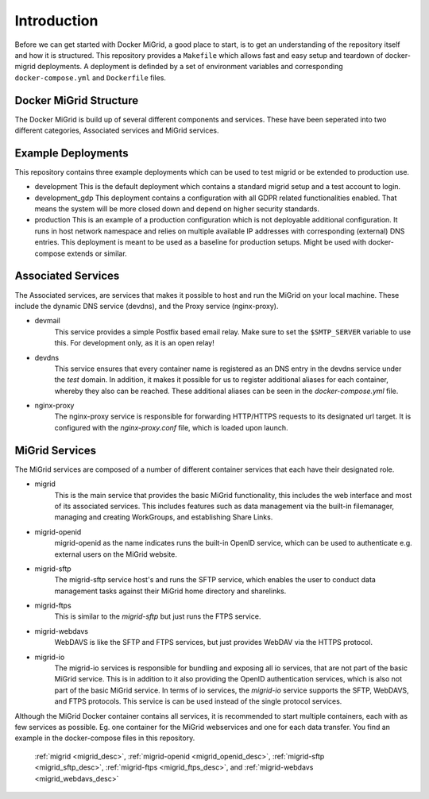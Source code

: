 Introduction
============

Before we can get started with Docker MiGrid, a good place to start, is to get an understanding of the repository itself and how it is structured.
This repository provides a ``Makefile`` which allows fast and easy setup and teardown of docker-migrid deployments.
A deployment is definded by a set of environment variables and corresponding ``docker-compose.yml`` and ``Dockerfile`` files.

.. image:: ../../res/images/docker-compose-workflow.png

Docker MiGrid Structure
-----------------------

The Docker MiGrid is build up of several different components and services.
These have been seperated into two different categories, Associated services and MiGrid services.

Example Deployments
-------------------

This repository contains three example deployments which can be used to test migrid or be extended to production use.

- development
  This is the default deployment which contains a standard migrid setup and a test account to login.

- development_gdp
  This deployment contains a configuration with all GDPR related functionalities enabled. That means the system will be
  more closed down and depend on higher security standards.

- production
  This is an example of a production configuration which is not deployable additional configuration.
  It runs in host network namespace and relies on multiple available IP addresses with corresponding (external) DNS entries.
  This deployment is meant to be used as a baseline for production setups. Might be used with docker-compose extends or similar.

Associated Services
-------------------

The Associated services, are services that makes it possible to host and run the MiGrid on your local machine.
These include the dynamic DNS service (devdns), and the Proxy service (nginx-proxy).

- devmail
    This service provides a simple Postfix based email relay. Make sure to set the ``$SMTP_SERVER`` variable to use this.
    For development only, as it is an open relay!

- devdns
    This service ensures that every container name is registered as an DNS entry in the devdns service under the `test` domain.
    In addition, it makes it possible for us to register additional aliases for each container, whereby they also can be reached.
    These additional aliases can be seen in the `docker-compose.yml` file.

- nginx-proxy
    The nginx-proxy service is responsible for forwarding HTTP/HTTPS requests to its designated url target.
    It is configured with the `nginx-proxy.conf` file, which is loaded upon launch.


MiGrid Services
---------------

The MiGrid services are composed of a number of different container services that each have their designated role.

.. _migrid_desc:

- migrid
    This is the main service that provides the basic MiGrid functionality, this includes the web interface and most of 
    its associated services. This includes features such as data management via the built-in filemanager, managing and creating WorkGroups,
    and establishing Share Links.

.. _migrid_openid_desc:

- migrid-openid
    migrid-openid as the name indicates runs the built-in OpenID service, which can be used to authenticate e.g. external users on the MiGrid website.

.. _migrid_sftp_desc:

- migrid-sftp
    The migrid-sftp service host's and runs the SFTP service, which enables the user to conduct data management tasks against their
    MiGrid home directory and sharelinks.

.. _migrid_ftps_desc:

- migrid-ftps
    This is similar to the `migrid-sftp` but just runs the FTPS service.

.. _migrid_webdavs_desc:

- migrid-webdavs
    WebDAVS is like the SFTP and FTPS services, but just provides WebDAV via the HTTPS protocol.

.. _migrid_io_desc:

- migrid-io
    The migrid-io services is responsible for bundling and exposing all io services, that are not part of the basic MiGrid service.
    This is in addition to it also providing the OpenID authentication services, which is also not part of the basic MiGrid service.
    In terms of io services, the `migrid-io` service supports the SFTP, WebDAVS, and FTPS protocols.
    This service is can be used instead of the single protocol services.

Although the MiGrid Docker container contains all services, it is recommended to start multiple containers, each with as few services as possible. Eg. one container for the MiGrid webservices and one for each data transfer.
You find an example in the docker-compose files in this repository.

    :ref:`migrid <migrid_desc>`, :ref:`migrid-openid <migrid_openid_desc>`, :ref:`migrid-sftp <migrid_sftp_desc>`, :ref:`migrid-ftps <migrid_ftps_desc>`, and :ref:`migrid-webdavs <migrid_webdavs_desc>`

